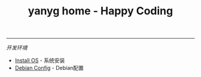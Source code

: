 #+TITLE: yanyg home - Happy Coding

-----
/开发环境/
- [[file:install-os.org][Install OS]] - 系统安装
- [[file:debian-config.org][Debian Config]] - Debian配置

